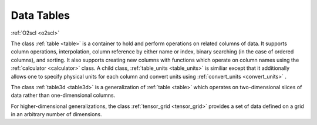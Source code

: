 Data Tables
===========
    
:ref:`O2scl <o2scl>`

The class :ref:`table <table>` is a container to hold and perform
operations on related columns of data. It supports column operations,
interpolation, column reference by either name or index, binary
searching (in the case of ordered columns), and sorting. It also
supports creating new columns with functions which operate on column
names using the :ref:`calculator <calculator>` class. A child class,
:ref:`table_units <table_units>` is similiar except that it
additionally allows one to specify physical units for each column and
convert units using :ref:`convert_units <convert_units>` .

The class :ref:`table3d <table3d>` is a generalization of :ref:`table
<table>` which operates on two-dimensional slices of data rather than
one-dimensional columns.

For higher-dimensional generalizations, the class :ref:`tensor_grid
<tensor_grid>` provides a set of data defined on a grid in an
arbitrary number of dimensions.
